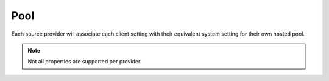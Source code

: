 Pool
====

Each source provider will associate each client setting with their equivalent system setting for their own hosted pool.

.. code-block:: typescript
  :caption: squared.db.json
  
  interface PoolConfig {
      min?: number; // Minimum connections
      max?: number; // Maximum connections
      idle?: number; // Maximum idle time before closing connection (ms)
      queue_max?: number; // Maximum clients that can be waiting for a connection
      queue_idle?: number; // Maximum time a client can be waiting for a connection (ms)
      timeout?: number; // Maximum time to establish a connection (ms)
      socket_timeout?: number; // Maximum time without data being sent or received (ms)
      
      /* Module: Db */
      purge?: number; // Will check pool idle time when global memory is purged
  }

.. note:: Not all properties are supported per provider.